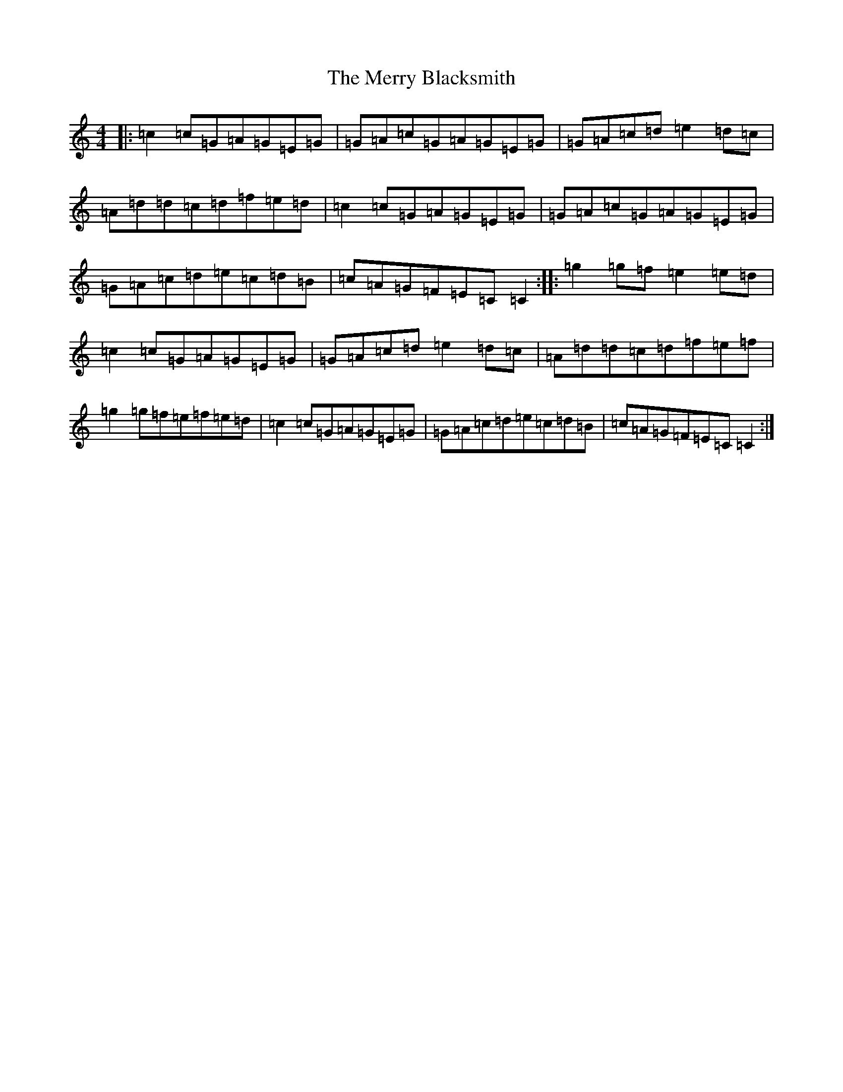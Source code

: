 X: 13949
T: Merry Blacksmith, The
S: https://thesession.org/tunes/72#setting72
Z: D Major
R: reel
M:4/4
L:1/8
K: C Major
|:=c2=c=G=A=G=E=G|=G=A=c=G=A=G=E=G|=G=A=c=d=e2=d=c|=A=d=d=c=d=f=e=d|=c2=c=G=A=G=E=G|=G=A=c=G=A=G=E=G|=G=A=c=d=e=c=d=B|=c=A=G=F=E=C=C2:||:=g2=g=f=e2=e=d|=c2=c=G=A=G=E=G|=G=A=c=d=e2=d=c|=A=d=d=c=d=f=e=f|=g2=g=f=e=f=e=d|=c2=c=G=A=G=E=G|=G=A=c=d=e=c=d=B|=c=A=G=F=E=C=C2:|